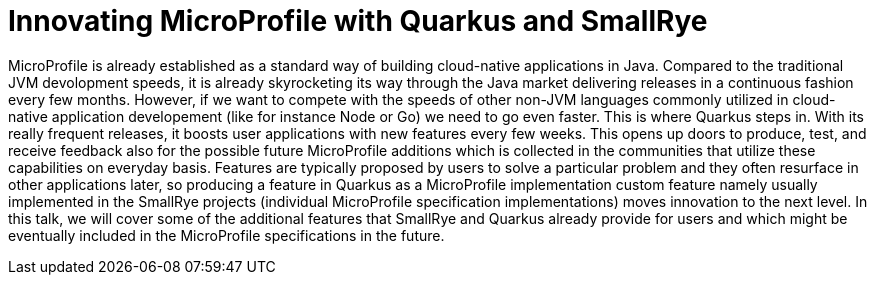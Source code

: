 = Innovating MicroProfile with Quarkus and SmallRye

MicroProfile is already established as a standard way of building cloud-native applications in Java. Compared to the traditional JVM devolopment speeds, it is already
skyrocketing its way through the Java market delivering releases in a continuous fashion every few months. However, if we want to compete with the speeds of other non-JVM languages 
commonly utilized in cloud-native application developement (like for instance Node or Go) we need to go even faster. This is where Quarkus steps in. With its really frequent releases, 
it boosts user applications with new features every few weeks. This opens up doors to produce, test, and receive feedback also for the possible future MicroProfile additions which is collected 
in the communities that utilize these capabilities on everyday basis. Features are typically proposed by users to solve a particular problem and they often resurface in other applications later, so 
producing a feature in Quarkus as a MicroProfile implementation custom feature namely usually implemented in the SmallRye projects (individual MicroProfile specification implementations) 
moves innovation to the next level. In this talk, we will cover some of the additional features that SmallRye and Quarkus already provide for users and which might be eventually included 
in the MicroProfile specifications in the future. 


